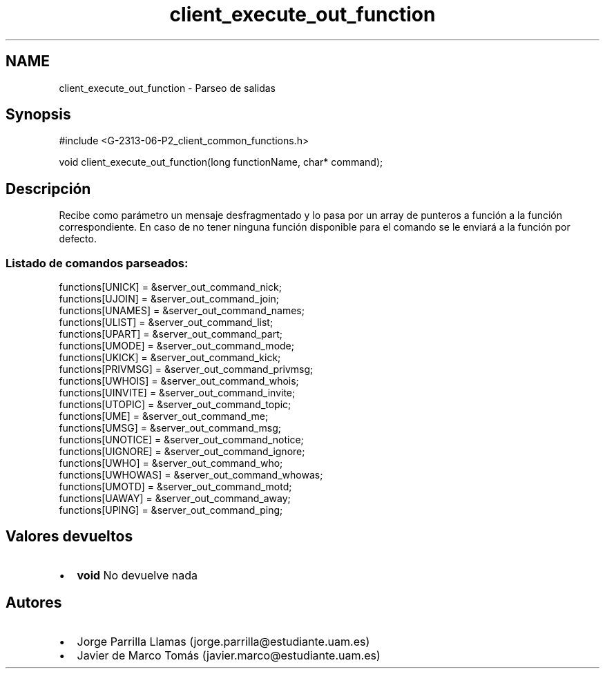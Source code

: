 .TH "client_execute_out_function" 3 "Lunes, 8 de Mayo de 2017" "Version 1.0" "Redes de Comunicaciones II" \" -*- nroff -*-
.ad l
.nh
.SH NAME
client_execute_out_function \- Parseo de salidas 

.SH "Synopsis"
.PP
.PP
.nf
#include <G\-2313\-06\-P2_client_common_functions\&.h>

void client_execute_out_function(long functionName, char* command);
.fi
.PP
 
.SH "Descripción"
.PP
Recibe como parámetro un mensaje desfragmentado y lo pasa por un array de punteros a función a la función correspondiente\&. En caso de no tener ninguna función disponible para el comando se le enviará a la función por defecto\&. 
.br
.SS "Listado de comandos parseados:"
.PP
.PP
.nf
functions[UNICK]      = &server_out_command_nick;
functions[UJOIN]      = &server_out_command_join;
functions[UNAMES]     = &server_out_command_names;
functions[ULIST]      = &server_out_command_list;
functions[UPART]      = &server_out_command_part;
functions[UMODE]      = &server_out_command_mode;
functions[UKICK]      = &server_out_command_kick;
functions[PRIVMSG]    = &server_out_command_privmsg;
functions[UWHOIS]     = &server_out_command_whois;
functions[UINVITE]    = &server_out_command_invite;
functions[UTOPIC]     = &server_out_command_topic;
functions[UME]        = &server_out_command_me;
functions[UMSG]       = &server_out_command_msg;
functions[UNOTICE]    = &server_out_command_notice;
functions[UIGNORE]    = &server_out_command_ignore;
functions[UWHO]       = &server_out_command_who;
functions[UWHOWAS]    = &server_out_command_whowas;
functions[UMOTD]      = &server_out_command_motd;
functions[UAWAY]      = &server_out_command_away;
functions[UPING]      = &server_out_command_ping;
.fi
.PP
.SH "Valores devueltos"
.PP
.PD 0
.IP "\(bu" 2
\fBvoid\fP No devuelve nada 
.PP
.SH "Autores"
.PP
.PD 0
.IP "\(bu" 2
Jorge Parrilla Llamas (jorge.parrilla@estudiante.uam.es) 
.IP "\(bu" 2
Javier de Marco Tomás (javier.marco@estudiante.uam.es) 
.PP

